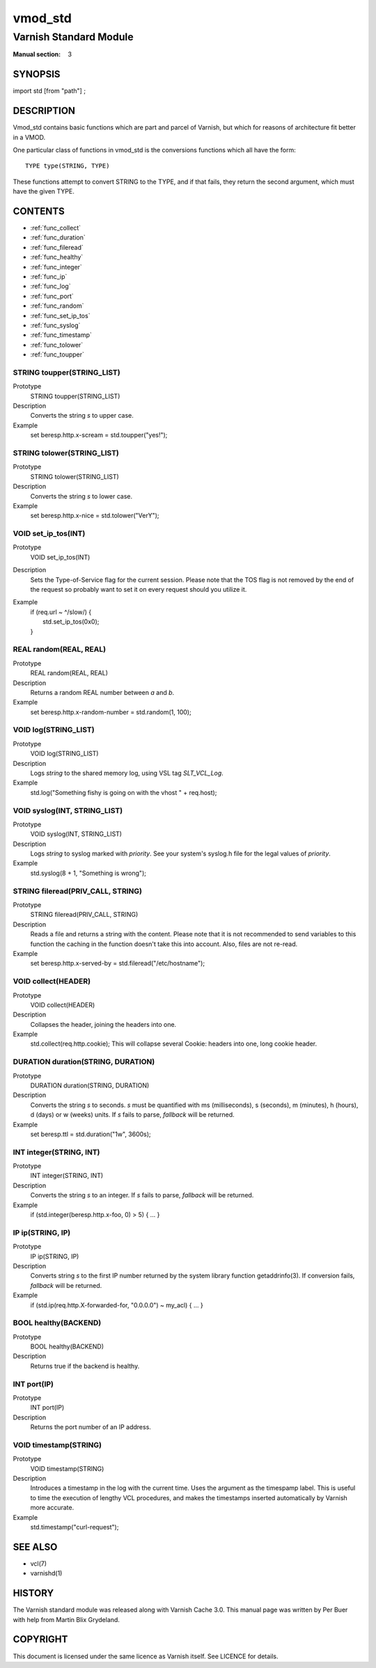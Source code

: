 ========
vmod_std
========

-----------------------
Varnish Standard Module
-----------------------

:Manual section: 3

SYNOPSIS
========

import std [from "path"] ;


DESCRIPTION
===========

Vmod_std contains basic functions which are part and parcel of Varnish,
but which for reasons of architecture fit better in a VMOD.

One particular class of functions in vmod_std is the conversions functions
which all have the form::

	TYPE type(STRING, TYPE)

These functions attempt to convert STRING to the TYPE, and if that fails,
they return the second argument, which must have the given TYPE.

CONTENTS
========

* :ref:`func_collect`
* :ref:`func_duration`
* :ref:`func_fileread`
* :ref:`func_healthy`
* :ref:`func_integer`
* :ref:`func_ip`
* :ref:`func_log`
* :ref:`func_port`
* :ref:`func_random`
* :ref:`func_set_ip_tos`
* :ref:`func_syslog`
* :ref:`func_timestamp`
* :ref:`func_tolower`
* :ref:`func_toupper`

.. _func_toupper:

STRING toupper(STRING_LIST)
---------------------------

Prototype
	STRING toupper(STRING_LIST)

Description
	Converts the string *s* to upper case.
Example
	set beresp.http.x-scream = std.toupper("yes!");

.. _func_tolower:

STRING tolower(STRING_LIST)
---------------------------

Prototype
	STRING tolower(STRING_LIST)

Description
	Converts the string *s* to lower case.
Example
	set beresp.http.x-nice = std.tolower("VerY");

.. _func_set_ip_tos:

VOID set_ip_tos(INT)
--------------------

Prototype
	VOID set_ip_tos(INT)

Description
	Sets the Type-of-Service flag for the current session. Please
	note that the TOS flag is not removed by the end of the
	request so probably want to set it on every request should you
	utilize it.
Example
	| if (req.url ~ ^/slow/) {
	|    std.set_ip_tos(0x0);
	| }

.. _func_random:

REAL random(REAL, REAL)
-----------------------

Prototype
	REAL random(REAL, REAL)

Description
	Returns a random REAL number between *a* and *b*.
Example
	set beresp.http.x-random-number = std.random(1, 100);

.. _func_log:

VOID log(STRING_LIST)
---------------------

Prototype
	VOID log(STRING_LIST)

Description
	Logs *string* to the shared memory log, using VSL tag *SLT_VCL_Log*.
Example
	std.log("Something fishy is going on with the vhost " + req.host);

.. _func_syslog:

VOID syslog(INT, STRING_LIST)
-----------------------------

Prototype
	VOID syslog(INT, STRING_LIST)

Description
	Logs *string* to syslog marked with *priority*.  See your
	system's syslog.h file for the legal values of *priority*.
Example
	std.syslog(8 + 1, "Something is wrong");

.. _func_fileread:

STRING fileread(PRIV_CALL, STRING)
----------------------------------

Prototype
	STRING fileread(PRIV_CALL, STRING)

Description
	Reads a file and returns a string with the content. Please
	note that it is not recommended to send variables to this
	function the caching in the function doesn't take this into
	account. Also, files are not re-read.
Example
	set beresp.http.x-served-by = std.fileread("/etc/hostname");

.. _func_collect:

VOID collect(HEADER)
--------------------

Prototype
	VOID collect(HEADER)

Description
	Collapses the header, joining the headers into one.
Example
	std.collect(req.http.cookie);
	This will collapse several Cookie: headers into one, long
	cookie header.

.. _func_duration:

DURATION duration(STRING, DURATION)
-----------------------------------

Prototype
	DURATION duration(STRING, DURATION)

Description
	Converts the string *s* to seconds. *s* must be quantified
	with ms (milliseconds), s (seconds), m (minutes), h (hours),
	d (days) or w (weeks) units. If *s* fails to parse,
	*fallback* will be returned.
Example
	set beresp.ttl = std.duration("1w", 3600s);

.. _func_integer:

INT integer(STRING, INT)
------------------------

Prototype
	INT integer(STRING, INT)

Description
	Converts the string *s* to an integer.  If *s* fails to parse,
	*fallback* will be returned.
Example
	if (std.integer(beresp.http.x-foo, 0) > 5) { ... }

.. _func_ip:

IP ip(STRING, IP)
-----------------

Prototype
	IP ip(STRING, IP)

Description
	Converts string *s* to the first IP number returned by
	the system library function getaddrinfo(3).  If conversion
	fails, *fallback* will be returned.
Example
	if (std.ip(req.http.X-forwarded-for, "0.0.0.0") ~ my_acl) { ... }

.. _func_healthy:

BOOL healthy(BACKEND)
---------------------

Prototype
	BOOL healthy(BACKEND)

Description
	Returns true if the backend is healthy.

.. _func_port:

INT port(IP)
------------

Prototype
	INT port(IP)

Description
	Returns the port number of an IP address.

.. _func_timestamp:

VOID timestamp(STRING)
----------------------

Prototype
	VOID timestamp(STRING)

Description
	Introduces a timestamp in the log with the current time. Uses
	the argument as the timespamp label. This is useful to time
	the execution of lengthy VCL procedures, and makes the
	timestamps inserted automatically by Varnish more accurate.
Example
	std.timestamp("curl-request");

SEE ALSO
========

* vcl(7)
* varnishd(1)

HISTORY
=======

The Varnish standard module was released along with Varnish Cache 3.0.
This manual page was written by Per Buer with help from Martin Blix
Grydeland.

COPYRIGHT
=========

This document is licensed under the same licence as Varnish
itself. See LICENCE for details.
